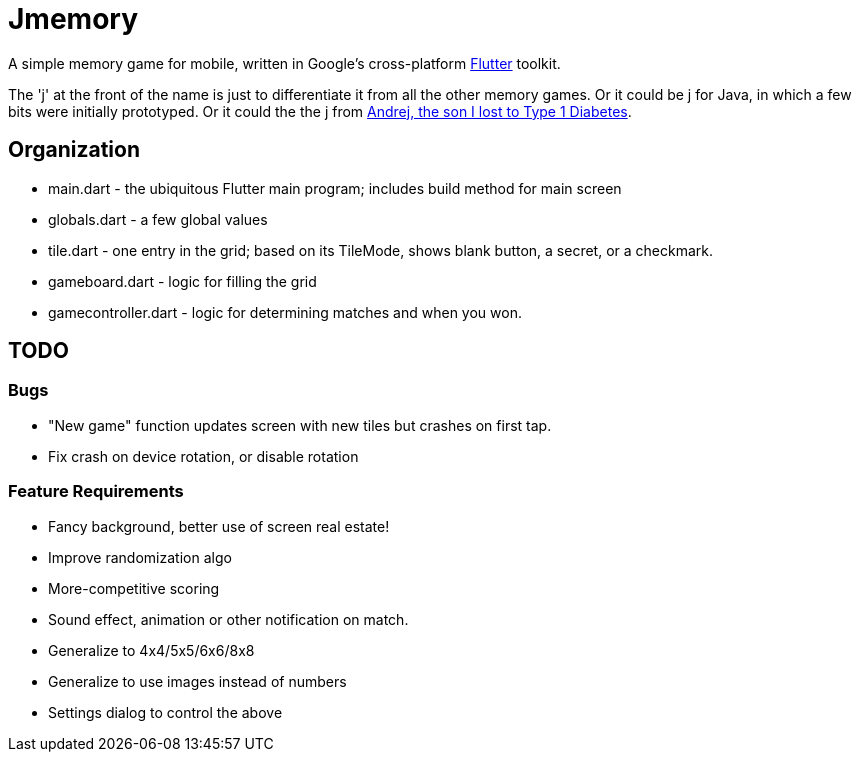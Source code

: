 = Jmemory

A simple memory game for mobile, written in Google's cross-platform https://flutter.dev[Flutter] toolkit.

The 'j' at the front of the name is just to differentiate it from all the other memory games.
Or it could be j for Java, in which a few bits were initially prototyped.
Or it could the the j from https://darwinsys.com/andrej[Andrej, the son I lost to Type 1 Diabetes].

== Organization

* main.dart - the ubiquitous Flutter main program; includes build method for main screen
* globals.dart - a few global values
* tile.dart - one entry in the grid; based on its TileMode, shows blank button, a secret, or a checkmark.
* gameboard.dart - logic for filling the grid
* gamecontroller.dart - logic for determining matches and when you won.

== TODO

=== Bugs

* "New game" function updates screen with new tiles but crashes on first tap.
* Fix crash on device rotation, or disable rotation

=== Feature Requirements

* Fancy background, better use of screen real estate!
* Improve randomization algo
* More-competitive scoring
* Sound effect, animation or other notification on match.
* Generalize to 4x4/5x5/6x6/8x8
* Generalize to use images instead of numbers
* Settings dialog to control the above
